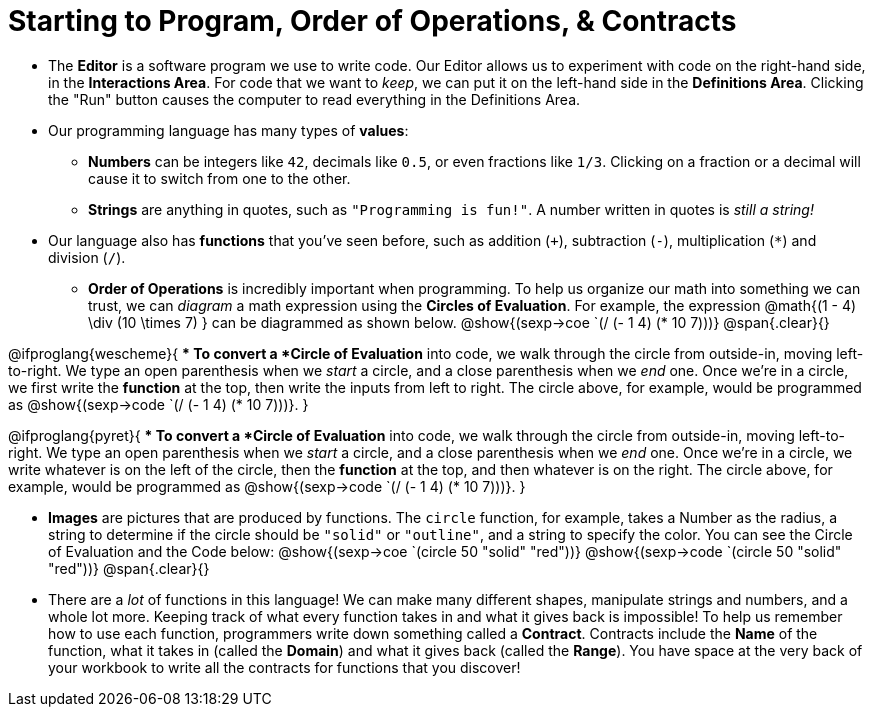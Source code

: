 = Starting to Program, Order of Operations, &amp; Contracts



- The *Editor* is a software program we use to write code. Our Editor allows us to experiment with code on the right-hand side, in the  *Interactions Area*. For code that we want to _keep_, we can put it on the left-hand side in the  *Definitions Area*. Clicking the "Run" button causes the computer to read everything in the Definitions Area.

- Our programming language has many types of  *values*:

** *Numbers* can be integers like `42`, decimals like `0.5`, or even fractions like `1/3`. Clicking on a fraction or a decimal will cause it to switch from one to the other.

** *Strings* are anything in quotes, such as `"Programming is fun!"`. A number written in quotes is _still a string!_

- Our language also has *functions* that you've seen before, such as addition (`+`), subtraction (`-`), multiplication (`*`) and division (`/`).

** *Order of Operations* is incredibly important when programming. To help us organize our math into something we can trust, we can _diagram_ a math expression using the *Circles of Evaluation*. For example, the expression @math{(1 - 4) \div (10 \times 7) } can be diagrammed as shown below. 
[.centered-image]
@show{(sexp->coe `(/ (- 1 4) (* 10 7)))}
@span{.clear}{}

@ifproglang{wescheme}{
** To convert a *Circle of Evaluation* into code, we walk through the circle from outside-in, moving left-to-right. We type an open parenthesis when we _start_ a circle, and a close parenthesis when we _end_ one. Once we're in a circle, we first write the *function* at the top, then write the inputs from left to right. The circle above, for example, would be programmed as @show{(sexp->code `(/ (- 1 4) (* 10 7)))}.
}

@ifproglang{pyret}{
** To convert a *Circle of Evaluation* into code, we walk through the circle from outside-in, moving left-to-right. We type an open parenthesis when we _start_ a circle, and a close parenthesis when we _end_ one. Once we're in a circle, we write whatever is on the left of the circle, then the *function* at the top, and then whatever is on the right. The circle above, for example, would be programmed as @show{(sexp->code `(/ (- 1 4) (* 10 7)))}.
}

- *Images* are pictures that are produced by functions. The `circle` function, for example, takes a Number as the radius, a string to determine if the circle should be `"solid"` or `"outline"`, and a string to specify the color. You can see the Circle of Evaluation and the Code below:
[.centered-image]
@show{(sexp->coe `(circle 50 "solid" "red"))}
@show{(sexp->code `(circle 50 "solid" "red"))}
@span{.clear}{}

- There are a _lot_ of functions in this language! We can make many different shapes, manipulate strings and numbers, and a whole lot more. Keeping track of what every function takes in and what it gives back is impossible! To help us remember how to use each function, programmers write down something called a  *Contract*. Contracts include the *Name* of the function, what it takes in (called the  *Domain*) and what it gives back (called the  *Range*). You have space at the very back of your workbook to write all the contracts for functions that you discover!